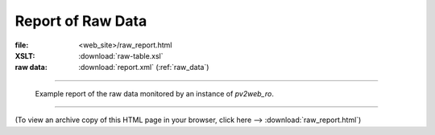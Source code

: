 ====================
Report of Raw Data
====================

:file: 		<web_site>/raw_report.html
:XSLT:		:download:`raw-table.xsl`
:raw data: 	:download:`report.xml` (:ref:`raw_data`)

----

.. figure:: raw_report.png
   
   Example report of the raw data monitored by an 
   instance of *pv2web_ro*.

----

(To view an archive copy of this HTML page in your browser, 
click here --> :download:`raw_report.html`)
